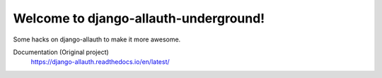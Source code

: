 ==========================
Welcome to django-allauth-underground!
==========================

Some hacks on django-allauth to make it more awesome. 

Documentation (Original project)
  https://django-allauth.readthedocs.io/en/latest/

